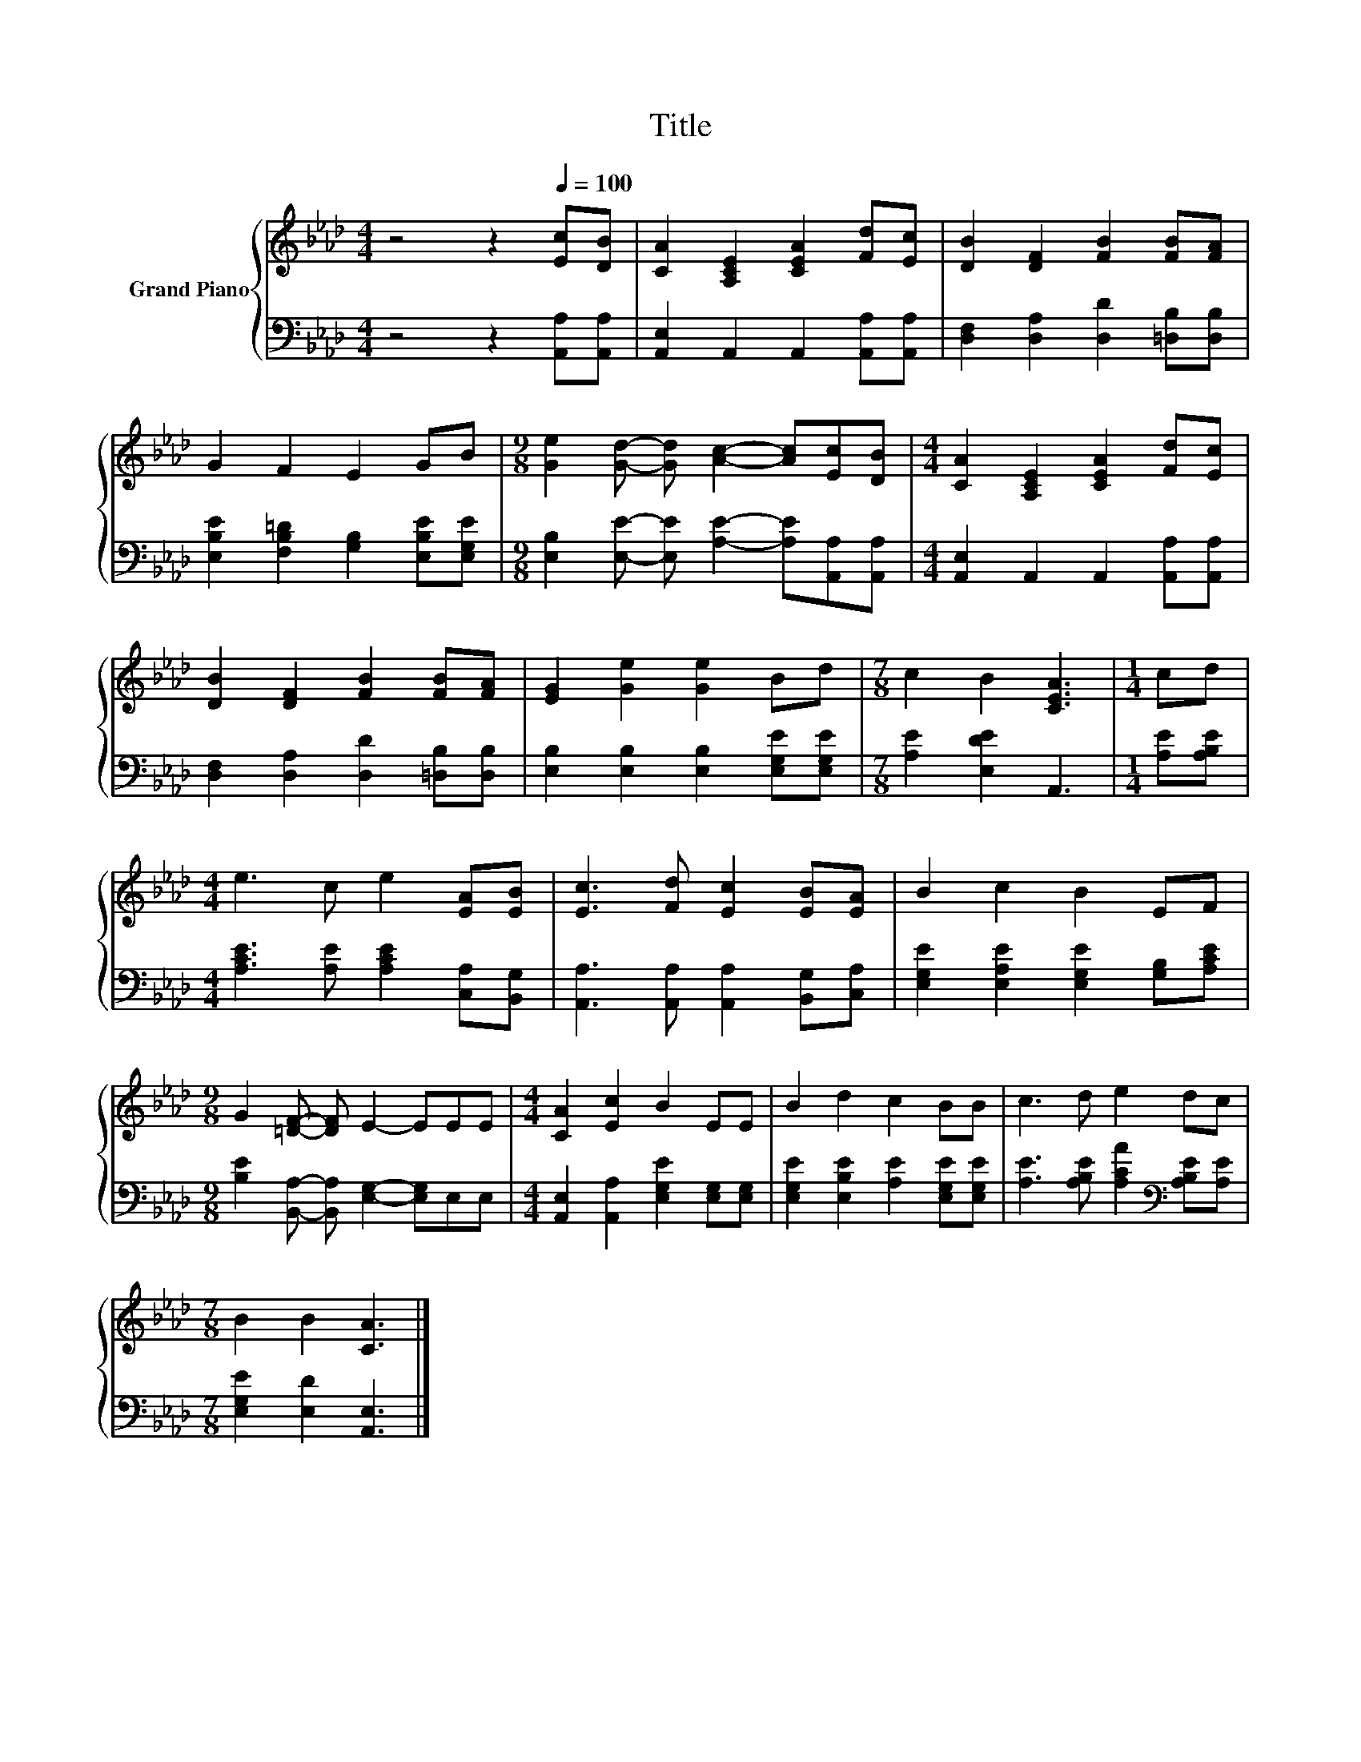 X:1
T:Title
%%score { 1 | 2 }
L:1/8
M:4/4
K:Ab
V:1 treble nm="Grand Piano"
V:2 bass 
V:1
 z4 z2[Q:1/4=100] [Ec][DB] | [CA]2 [A,CE]2 [CEA]2 [Fd][Ec] | [DB]2 [DF]2 [FB]2 [FB][FA] | %3
 G2 F2 E2 GB |[M:9/8] [Ge]2 [Gd]- [Gd] [Ac]2- [Ac][Ec][DB] |[M:4/4] [CA]2 [A,CE]2 [CEA]2 [Fd][Ec] | %6
 [DB]2 [DF]2 [FB]2 [FB][FA] | [EG]2 [Ge]2 [Ge]2 Bd |[M:7/8] c2 B2 [CEA]3 |[M:1/4] cd | %10
[M:4/4] e3 c e2 [EA][EB] | [Ec]3 [Fd] [Ec]2 [EB][EA] | B2 c2 B2 EF | %13
[M:9/8] G2 [=DF]- [DF] E2- EEE |[M:4/4] [CA]2 [Ec]2 B2 EE | B2 d2 c2 BB | c3 d e2 dc | %17
[M:7/8] B2 B2 [CA]3 |] %18
V:2
 z4 z2 [A,,A,][A,,A,] | [A,,E,]2 A,,2 A,,2 [A,,A,][A,,A,] | [D,F,]2 [D,A,]2 [D,D]2 [=D,B,][D,B,] | %3
 [E,B,E]2 [F,B,=D]2 [G,B,]2 [E,B,E][E,G,E] | %4
[M:9/8] [E,B,]2 [E,E]- [E,E] [A,E]2- [A,E][A,,A,][A,,A,] | %5
[M:4/4] [A,,E,]2 A,,2 A,,2 [A,,A,][A,,A,] | [D,F,]2 [D,A,]2 [D,D]2 [=D,B,][D,B,] | %7
 [E,B,]2 [E,B,]2 [E,B,]2 [E,G,E][E,G,E] |[M:7/8] [A,E]2 [E,DE]2 A,,3 |[M:1/4] [A,E][A,B,E] | %10
[M:4/4] [A,CE]3 [A,E] [A,CE]2 [C,A,][B,,G,] | [A,,A,]3 [A,,A,] [A,,A,]2 [B,,G,][C,A,] | %12
 [E,G,E]2 [E,A,E]2 [E,G,E]2 [G,B,][A,CE] |[M:9/8] [B,E]2 [B,,A,]- [B,,A,] [E,G,]2- [E,G,]E,E, | %14
[M:4/4] [A,,E,]2 [A,,A,]2 [E,G,E]2 [E,G,][E,G,] | [E,G,E]2 [E,B,E]2 [A,E]2 [E,G,E][E,G,E] | %16
 [A,E]3 [A,B,E] [A,CA]2[K:bass] [A,B,E][A,E] |[M:7/8] [E,G,E]2 [E,D]2 [A,,E,]3 |] %18


